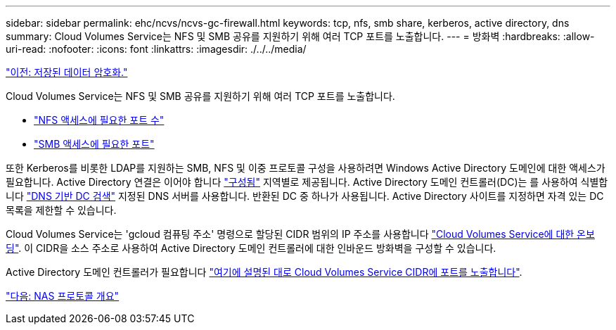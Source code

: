 ---
sidebar: sidebar 
permalink: ehc/ncvs/ncvs-gc-firewall.html 
keywords: tcp, nfs, smb share, kerberos, active directory, dns 
summary: Cloud Volumes Service는 NFS 및 SMB 공유를 지원하기 위해 여러 TCP 포트를 노출합니다. 
---
= 방화벽
:hardbreaks:
:allow-uri-read: 
:nofooter: 
:icons: font
:linkattrs: 
:imagesdir: ./../../media/


link:ncvs-gc-data-encryption-at-rest.html["이전: 저장된 데이터 암호화."]

Cloud Volumes Service는 NFS 및 SMB 공유를 지원하기 위해 여러 TCP 포트를 노출합니다.

* https://cloud.google.com/architecture/partners/netapp-cloud-volumes/security-considerations?hl=en_US["NFS 액세스에 필요한 포트 수"^]
* https://cloud.google.com/architecture/partners/netapp-cloud-volumes/security-considerations?hl=en_US["SMB 액세스에 필요한 포트"^]


또한 Kerberos를 비롯한 LDAP를 지원하는 SMB, NFS 및 이중 프로토콜 구성을 사용하려면 Windows Active Directory 도메인에 대한 액세스가 필요합니다. Active Directory 연결은 이어야 합니다 https://cloud.google.com/architecture/partners/netapp-cloud-volumes/creating-smb-volumes?hl=en_US["구성됨"^] 지역별로 제공됩니다. Active Directory 도메인 컨트롤러(DC)는 를 사용하여 식별합니다 https://docs.microsoft.com/en-us/openspecs/windows_protocols/ms-adts/7fcdce70-5205-44d6-9c3a-260e616a2f04["DNS 기반 DC 검색"^] 지정된 DNS 서버를 사용합니다. 반환된 DC 중 하나가 사용됩니다. Active Directory 사이트를 지정하면 자격 있는 DC 목록을 제한할 수 있습니다.

Cloud Volumes Service는 'gcloud 컴퓨팅 주소' 명령으로 할당된 CIDR 범위의 IP 주소를 사용합니다 https://cloud.google.com/architecture/partners/netapp-cloud-volumes/setting-up-private-services-access?hl=en_US["Cloud Volumes Service에 대한 온보딩"^]. 이 CIDR을 소스 주소로 사용하여 Active Directory 도메인 컨트롤러에 대한 인바운드 방화벽을 구성할 수 있습니다.

Active Directory 도메인 컨트롤러가 필요합니다 https://cloud.google.com/architecture/partners/netapp-cloud-volumes/security-considerations?hl=en_US["여기에 설명된 대로 Cloud Volumes Service CIDR에 포트를 노출합니다"^].

link:ncvs-gc-nas-protocols_overview.html["다음: NAS 프로토콜 개요"]

